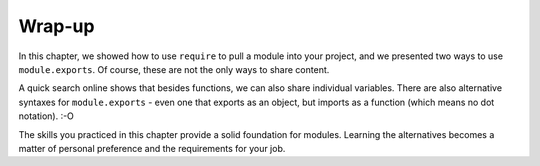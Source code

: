 Wrap-up
========

In this chapter, we showed how to use ``require`` to pull a module into your
project, and we presented two ways to use ``module.exports``. Of course, these
are not the only ways to share content.

A quick search online shows that besides functions, we can also share
individual variables. There are also alternative syntaxes for
``module.exports`` - even one that exports as an object, but imports as a
function (which means no dot notation). :-O

The skills you practiced in this chapter provide a solid foundation for
modules. Learning the alternatives becomes a matter of personal preference and
the requirements for your job.
